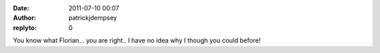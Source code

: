 :date: 2011-07-10 00:07
:author: patrickjdempsey
:replyto: 0

You know what Florian... you are right.. I have no idea why I though you could before!
